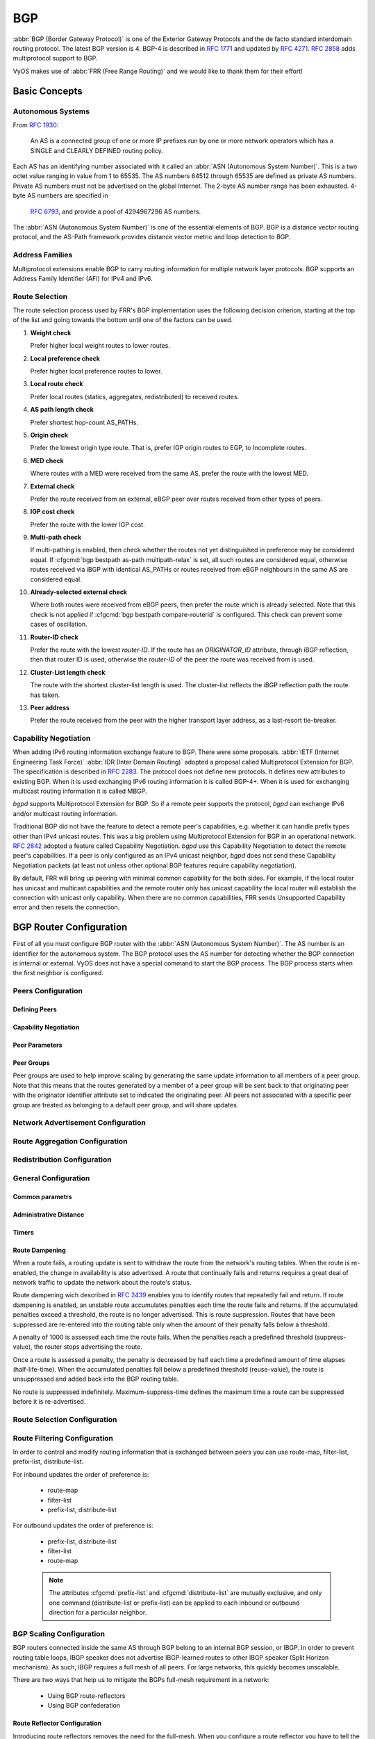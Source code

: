 .. _bgp:

###
BGP
###

:abbr:`BGP (Border Gateway Protocol)` is one of the Exterior Gateway Protocols
and the de facto standard interdomain routing protocol. The latest BGP version
is 4. BGP-4 is described in :rfc:`1771` and updated by :rfc:`4271`. :rfc:`2858`
adds multiprotocol support to BGP.

VyOS makes use of :abbr:`FRR (Free Range Routing)` and we would like to thank
them for their effort!

Basic Concepts
==============

.. _bgp-autonomous-systems:

Autonomous Systems
------------------

From :rfc:`1930`:

   An AS is a connected group of one or more IP prefixes run by one or more
   network operators which has a SINGLE and CLEARLY DEFINED routing policy.

Each AS has an identifying number associated with it called an :abbr:`ASN
(Autonomous System Number)`. This is a two octet value ranging in value from 1
to 65535. The AS numbers 64512 through 65535 are defined as private AS numbers.
Private AS numbers must not be advertised on the global Internet. The 2-byte AS
number range has been exhausted. 4-byte AS numbers are specified in
 :rfc:`6793`, and provide a pool of 4294967296 AS numbers.

The :abbr:`ASN (Autonomous System Number)` is one of the essential elements of
BGP. BGP is a distance vector routing protocol, and the AS-Path framework
provides distance vector metric and loop detection to BGP.

.. _bgp-address-families:

Address Families
----------------

Multiprotocol extensions enable BGP to carry routing information for multiple
network layer protocols. BGP supports an Address Family Identifier (AFI) for
IPv4 and IPv6.

.. _bgp-route-selection:

Route Selection
---------------

The route selection process used by FRR's BGP implementation uses the following
decision criterion, starting at the top of the list and going towards the
bottom until one of the factors can be used.

1. **Weight check**

   Prefer higher local weight routes to lower routes.

2. **Local preference check**

   Prefer higher local preference routes to lower.

3. **Local route check**

   Prefer local routes (statics, aggregates, redistributed) to received routes.

4. **AS path length check**

   Prefer shortest hop-count AS_PATHs.

5. **Origin check**

   Prefer the lowest origin type route. That is, prefer IGP origin routes to
   EGP, to Incomplete routes.

6. **MED check**

   Where routes with a MED were received from the same AS, prefer the route
   with the lowest MED.

7. **External check**

   Prefer the route received from an external, eBGP peer over routes received
   from other types of peers.

8. **IGP cost check**

   Prefer the route with the lower IGP cost.

9. **Multi-path check**

   If multi-pathing is enabled, then check whether the routes not yet
   distinguished in preference may be considered equal. If
   :cfgcmd:`bgp bestpath as-path multipath-relax` is set, all such routes are
   considered equal, otherwise routes received via iBGP with identical AS_PATHs
   or routes received from eBGP neighbours in the same AS are considered equal.

10. **Already-selected external check**

    Where both routes were received from eBGP peers, then prefer the route
    which is already selected. Note that this check is not applied if
    :cfgcmd:`bgp bestpath compare-routerid` is configured. This check can
    prevent some cases of oscillation.

11. **Router-ID check**

    Prefer the route with the lowest `router-ID`. If the route has an
    `ORIGINATOR_ID` attribute, through iBGP reflection, then that router ID is
    used, otherwise the `router-ID` of the peer the route was received from is
    used.

12. **Cluster-List length check**

    The route with the shortest cluster-list length is used. The cluster-list
    reflects the iBGP reflection path the route has taken.

13. **Peer address**

    Prefer the route received from the peer with the higher transport layer
    address, as a last-resort tie-breaker.

.. _bgp-capability-negotiation:

Capability Negotiation
----------------------

When adding IPv6 routing information exchange feature to BGP. There were some
proposals. :abbr:`IETF (Internet Engineering Task Force)`
:abbr:`IDR (Inter Domain Routing)` adopted a proposal called Multiprotocol
Extension for BGP. The specification is described in :rfc:`2283`. The protocol
does not define new protocols. It defines new attributes to existing BGP. When
it is used exchanging IPv6 routing information it is called BGP-4+. When it is
used for exchanging multicast routing information it is called MBGP.

*bgpd* supports Multiprotocol Extension for BGP. So if a remote peer supports
the protocol, *bgpd* can exchange IPv6 and/or multicast routing information.

Traditional BGP did not have the feature to detect a remote peer's
capabilities, e.g. whether it can handle prefix types other than IPv4 unicast
routes. This was a big problem using Multiprotocol Extension for BGP in an
operational network. :rfc:`2842` adopted a feature called Capability
Negotiation. *bgpd* use this Capability Negotiation to detect the remote peer's
capabilities. If a peer is only configured as an IPv4 unicast neighbor, *bgpd*
does not send these Capability Negotiation packets (at least not unless other
optional BGP features require capability negotiation).

By default, FRR will bring up peering with minimal common capability for the
both sides. For example, if the local router has unicast and multicast
capabilities and the remote router only has unicast capability the local router
will establish the connection with unicast only capability. When there are no
common capabilities, FRR sends Unsupported Capability error and then resets the
connection.

.. _bgp-router-configuration:

BGP Router Configuration
========================

First of all you must configure BGP router with the :abbr:`ASN (Autonomous
System Number)`. The AS number is an identifier for the autonomous system.
The BGP protocol uses the AS number for detecting whether the BGP connection
is internal or external. VyOS does not have a special command to start the BGP
process. The BGP process starts when the first neighbor is configured.

Peers Configuration
-------------------

Defining Peers
^^^^^^^^^^^^^^

.. cfgcmd:: set protocols bgp <asn> neighbor <address|interface> remote-as 
   <nasn>

   This command creates a new neighbor whose remote-as is <nasn>. The neighbor 
   address can be an IPv4 address or an IPv6 address or an interface to use 
   for the connection. The command it applicable for peer and peer group.

.. cfgcmd:: set protocols bgp <asn> neighbor <address|interface> remote-as
   internal

   Create a peer as you would when you specify an ASN, except that if the 
   peers ASN is different than mine as specified under the :cfgcmd:`protocols 
   bgp <asn>` command the connection will be denied.

.. cfgcmd:: set protocols bgp <asn> neighbor <address|interface> remote-as
   external

   Create a peer as you would when you specify an ASN, except that if the 
   peers ASN is the same as mine as specified under the :cfgcmd:`protocols 
   bgp <asn>` command the connection will be denied.

.. cfgcmd:: set protocols bgp <asn> neighbor <address|interface> shutdown
   
   This command disable the peer or peer group. To reenable the peer use 
   the delete form of this command.

.. cfgcmd:: set protocols bgp <asn> neighbor <address|interface> description
   <text>

   Set description of the peer or peer group.

.. cfgcmd:: set protocols bgp <asn> neighbor <address|interface> update-source
   <address|interface>

   Specify the IPv4 source address to use for the BGP session to this neighbour,
   may be specified as either an IPv4 address directly or as an interface name.


Capability Negotiation
^^^^^^^^^^^^^^^^^^^^^^

.. cfgcmd:: set protocols bgp <asn> neighbor <address|interface> capability
   dynamic

   This command would allow the dynamic update of capabilities over an 
   established BGP session.

.. cfgcmd:: set protocols bgp <asn> neighbor <address|interface> capability
   extended-nexthop

   Allow bgp to negotiate the extended-nexthop capability with it’s peer. 
   If you are peering over a IPv6 Link-Local address then this capability 
   is turned on automatically. If you are peering over a IPv6 Global Address 
   then turning on this command will allow BGP to install IPv4 routes with 
   IPv6 nexthops if you do not have IPv4 configured on interfaces.

.. cfgcmd:: set protocols bgp <asn> neighbor <address|interface>
   disable-capability-negotiation

   Suppress sending Capability Negotiation as OPEN message optional 
   parameter to the peer. This command only affects the peer is 
   configured other than IPv4 unicast configuration.

   When remote peer does not have capability negotiation feature, 
   remote peer will not send any capabilities at all. In that case,
   bgp configures the peer with configured capabilities.

   You may prefer locally configured capabilities more than the negotiated 
   capabilities even though remote peer sends capabilities. If the peer is 
   configured by :cfgcmd:`override-capability`, VyOS ignores received
   capabilities then override negotiated capabilities with configured values.

   Additionally you should keep in mind that this feature fundamentally 
   disables the ability to use widely deployed BGP features. BGP unnumbered,
   hostname support, AS4, Addpath, Route Refresh, ORF, Dynamic Capabilities,
   and graceful restart.

.. cfgcmd:: set protocols bgp <asn> neighbor <address|interface>
   override-capability

   This command allow override the result of Capability Negotiation with 
   local configuration. Ignore remote peer’s capability value.

.. cfgcmd:: set protocols bgp <asn> neighbor <address|interface>
   strict-capability-match

   This command forces strictly compare remote capabilities and local 
   capabilities. If capabilities are different, send Unsupported Capability
   error then reset connection.

   You may want to disable sending Capability Negotiation OPEN message 
   optional parameter to the peer when remote peer does not implement 
   Capability Negotiation. Please use :cfgcmd:`disable-capability-negotiation` 
   command to disable the feature.


Peer Parameters
^^^^^^^^^^^^^^^

.. cfgcmd:: set protocols bgp <asn> neighbor <address|interface> address-family
   <ipv4-unicast|ipv6-unicast> allowas-in number <number>

   This command accept incoming routes with AS path containing AS 
   number with the same value as the current system AS. This is 
   used when you want to use the same AS number in your sites,
   but you can’t connect them directly.

   The number parameter (1-10) configures the amount of accepted 
   occurences of the system AS number in AS path.

   This command is only allowed for eBGP peers. It is not applicable 
   for peer groups.

.. cfgcmd:: set protocols bgp <asn> neighbor <address|interface> address-family
   <ipv4-unicast|ipv6-unicast> as-override

   This command override AS number of the originating router with 
   the local AS number.

   Usually this configuration is used in PEs (Provider Edge) to 
   replace the incoming customer AS number so the connected CE (
   Customer Edge) can use the same AS number as the other customer 
   sites. This allows customers of the provider network to use the 
   same AS number across their sites.

   This command is only allowed for eBGP peers.

.. cfgcmd:: set protocols bgp <asn> neighbor <address|interface> address-family
   <ipv4-unicast|ipv6-unicast> attribute-unchanged <as-path|med|next-hop>

   This command specifies attributes to be left unchanged for 
   advertisements sent to a peer or peer group.

.. cfgcmd:: set protocols bgp <asn> neighbor <address|interface> address-family
   <ipv4-unicast|ipv6-unicast> maximum-prefix <number>

   This command specifies a maximum number of prefixes we can receive 
   from a given peer. If this number is exceeded, the BGP session 
   will be destroyed. The number range is 1 to 4294967295.
   
.. cfgcmd:: set protocols bgp <asn> neighbor <address|interface> address-family
   <ipv4-unicast|ipv6-unicast> nexthop-self

   This command forces the BGP speaker to report itself as the 
   next hop for an advertised route it advertised to a neighbor.

.. cfgcmd:: set protocols bgp <asn> neighbor <address|interface> address-family
   <ipv4-unicast|ipv6-unicast> remove-private-as

   This command removes the private ASN of routes that are advertised 
   to the configured peer. It removes only private ASNs on routes 
   advertised to EBGP peers.
   
   If the AS-Path for the route has only private ASNs, the private 
   ASNs are removed. 
   
   If the AS-Path for the route has a private ASN between public 
   ASNs, it is assumed that this is a design choice, and the 
   private ASN is not removed.
   
.. cfgcmd:: set protocols bgp <asn> neighbor <address|interface> address-family
   <ipv4-unicast|ipv6-unicast> soft-reconfiguration inbound

   Changes in BGP policies require the BGP session to be cleared. Clearing has a
   large negative impact on network operations. Soft reconfiguration enables you
   to generate inbound updates from a neighbor, change and activate BGP policies
   without clearing the BGP session.
   
   This command specifies that route updates received from this neighbor will be
   stored unmodified, regardless of the inbound policy. When inbound soft
   reconfiguration is enabled, the stored updates are processed by the new
   policy configuration to create new inbound updates.
   
   .. note:: Storage of route updates uses memory. If you enable soft
      reconfiguration inbound for multiple neighbors, the amount of memory used
      can become significant. 

.. cfgcmd:: set protocols bgp <asn> neighbor <address|interface> address-family
   <ipv4-unicast|ipv6-unicast> weight <number>

   This command specifies a default weight value for the neighbor’s 
   routes. The number range is 1 to 65535.

.. cfgcmd:: set protocols bgp <asn> neighbor <address|interface>
   advertisement-interval <seconds>

   This command specifies the minimum route advertisement interval for 
   the peer. The interval value is 0 to 600 seconds, with the default 
   advertisement interval being 0.
   
.. cfgcmd:: set protocols bgp <asn> neighbor <address|interface>
   disable-connected-check

   This command allows peerings between directly connected eBGP peers 
   using loopback addresses without adjusting the default TTL of 1.
   
.. cfgcmd:: set protocols bgp <asn> neighbor <address|interface>
   disable-send-community <extended|standard>
   
   This command specifies that the community attribute should not be sent
   in route updates to a peer. By default community attribute is sent.

.. cfgcmd:: set protocols bgp <asn> neighbor <address|interface> ebgp-multihop
   <number>

   This command allows sessions to be established with eBGP neighbors 
   when they are multiple hops away. When the neighbor is not directly 
   connected and this knob is not enabled, the session will not establish.
   The number of hops range is 1 to 255. This command is mutually 
   exclusive with :cfgcmd:`ttl-security hops`.

.. cfgcmd:: set protocols bgp <asn> neighbor <address|interface> local-as <asn>
   [no-prepend] [replace-as]

   Specify an alternate AS for this BGP process when interacting with 
   the specified peer or peer group. With no modifiers, the specified 
   local-as is prepended to the received AS_PATH when receiving routing 
   updates from the peer, and prepended to the outgoing AS_PATH (after 
   the process local AS) when transmitting local routes to the peer.

   If the :cfgcmd:`no-prepend` attribute is specified, then the supplied 
   local-as is not prepended to the received AS_PATH.

   If the :cfgcmd:`replace-as` attribute is specified, then only the supplied 
   local-as is prepended to the AS_PATH when transmitting local-route 
   updates to this peer.

   .. note:: This command is only allowed for eBGP peers.

.. cfgcmd:: set protocols bgp <asn> neighbor <address|interface> passive

   Configures the BGP speaker so that it only accepts inbound connections 
   from, but does not initiate outbound connections to the peer or peer group.
   
.. cfgcmd:: set protocols bgp <asn> neighbor <address|interface> password
   <text>

   This command specifies a MD5 password to be used with the tcp socket that
   is being used to connect to the remote peer.

.. cfgcmd:: set protocols bgp <asn> neighbor <address|interface> ttl-security
   hops <number>

   This command enforces Generalized TTL Security Mechanism (GTSM), 
   as specified in :rfc:`5082`. With this command, only neighbors 
   that are the specified number of hops away will be allowed to 
   become neighbors. The number of hops range is 1 to 254. This 
   command is mutually exclusive with :cfgcmd:`ebgp-multihop`.   


Peer Groups
^^^^^^^^^^^

Peer groups are used to help improve scaling by generating the same update 
information to all members of a peer group. Note that this means that the 
routes generated by a member of a peer group will be sent back to that 
originating peer with the originator identifier attribute set to indicated 
the originating peer. All peers not associated with a specific peer group 
are treated as belonging to a default peer group, and will share updates.

.. cfgcmd:: set protocols bgp <asn> peer-group <name>

   This command defines a new peer group. You can specify to the group the same
   parameters that you can specify for specific neighbors. 
   
   .. note:: If you apply a parameter to an individual neighbor IP address, you
      override the action defined for a peer group that includes that IP
      address.

.. cfgcmd:: set protocols bgp <asn> neighbor <address|interface> peer-group
   <name>

   This command bind specific peer to peer group with a given name.


Network Advertisement Configuration
-----------------------------------

.. cfgcmd:: set protocols bgp <asn> address-family <ipv4-unicast|ipv6-unicast>
   network <prefix>

   This command is used for advertising IPv4 or IPv6 networks.
   
   .. note:: By default, the BGP prefix is advertised even if it's not present 
      in the routing table. This behaviour differs from the implementation of
      some vendors.
   
.. cfgcmd:: set protocols bgp <asn> parameters network-import-check

   This configuration modifies the behavior of the network statement. If you 
   have this configured the underlying network must exist in the routing table.

.. cfgcmd:: set protocols bgp <asn> neighbor <address|interface> address-family
   <ipv4-unicast|ipv6-unicast> default-originate [route-map <name>]

   By default, VyOS does not advertise a default route (0.0.0.0/0) even if it is
   in routing table. When you want to announce default routes to the peer, use
   this command. Using optional argument :cfgcmd:`route-map` you can inject the
   default route to given neighbor only if the conditions in the route map are
   met.


Route Aggregation Configuration
-------------------------------

.. cfgcmd:: set protocols bgp <asn> address-family <ipv4-unicast|ipv6-unicast>
   aggregate-address <prefix>

   This command specifies an aggregate address. The router will also 
   announce longer-prefixes inside of the aggregate address.

.. cfgcmd:: set protocols bgp <asn> address-family <ipv4-unicast|ipv6-unicast>
   aggregate-address <prefix> as-set

   This command specifies an aggregate address with a mathematical set of 
   autonomous systems. This command summarizes the AS_PATH attributes of 
   all the individual routes. 

.. cfgcmd:: set protocols bgp <asn> address-family <ipv4-unicast|ipv6-unicast>
   aggregate-address <prefix> summary-only

   This command specifies an aggregate address and provides that 
   longer-prefixes inside of the aggregate address are suppressed 
   before sending BGP updates out to peers.

.. cfgcmd:: set protocols bgp <asn> neighbor <address|interface> address-family
   <ipv4-unicast|ipv6-unicast> unsuppress-map <name>
   
   This command applies route-map to selectively unsuppress prefixes
   suppressed by summarisation.


Redistribution Configuration
----------------------------

.. cfgcmd:: set protocols bgp <asn> address-family <ipv4-unicast|ipv6-unicast>
   redistribute <route source>

   This command redistributes routing information from the given route source
   to the BGP process. There are six modes available for route source: bgp,
   connected, kernel, ospf, rip, static.

.. cfgcmd:: set protocols bgp <asn> address-family <ipv4-unicast|ipv6-unicast>
   redistribute <route source> metric <number>

   This command specifies metric (MED) for redistributed routes. The 
   metric range is 0 to 4294967295. There are six modes available for 
   route source: bgp, connected, kernel, ospf, rip, static.

.. cfgcmd:: set protocols bgp <asn> address-family <ipv4-unicast|ipv6-unicast>
   redistribute <route source> route-map <name>

   This command allows to use route map to filter redistributed routes.
   There are six modes available for route source: bgp, connected, kernel,
   ospf, rip, static.


General Configuration
---------------------

Common parametrs
^^^^^^^^^^^^^^^^

.. cfgcmd:: set protocols bgp <asn> parameters router-id <id>

   This command specifies the router-ID. If router ID is not specified it will
   use the highest interface IP address.

.. cfgcmd:: set protocols bgp <asn> maximum-paths <ebgp|ibgp> <number>

   This command defines the maximum number of parallel routes that 
   the BGP can support. In order for BGP to use the second path, the 
   following attributes have to match: Weight, Local Preference, AS
   Path (both AS number and AS path length), Origin code, MED, IGP 
   metric. Also, the next hop address for each path must be different. 

.. cfgcmd:: set protocols bgp <asn> parameters default no-ipv4-unicast

   This command allows the user to specify that IPv4 peering is turned off by 
   default.

.. cfgcmd:: set protocols bgp <asn> parameters log-neighbor-changes

   Tis command enable logging neighbor up/down changes and reset reason.

.. cfgcmd:: set protocols bgp <asn> parameters no-client-to-client-reflection

   Tis command disables route reflection between route reflector clients.
   By default, the clients of a route reflector are not required to be 
   fully meshed and the routes from a client are reflected to other clients. 
   However, if the clients are fully meshed, route reflection is not required. 
   In this case, use the :cfgcmd:`no-client-to-client-reflection` command 
   to disable client-to-client reflection.

.. cfgcmd:: set protocols bgp <asn> parameters no-fast-external-failover
   
   Disable immediate sesison reset if peer's connected link goes down.


Administrative Distance
^^^^^^^^^^^^^^^^^^^^^^^

.. cfgcmd:: set protocols bgp <asn> parameters distance global
   <external|internal|local> <distance>

   This command change distance value of BGP. The arguments are the distance 
   values for external routes, internal routes and local routes respectively.
   The distance range is 1 to 255.

.. cfgcmd:: set protocols bgp <asn> parameters distance prefix <subnet>
   distance <distance>

   This command sets the administrative distance for a particular route. The 
   distance range is 1 to 255.
   
   .. note:: Routes with a distance of 255 are effectively disabled and not
      installed into the kernel.


Timers
^^^^^^

.. cfgcmd:: set protocols bgp <asn> timers holdtime <seconds>

   This command specifies hold-time in seconds. The timer range is
   4 to 65535. The default value is 180 second. If you set value to 0
   VyOS will not hold routes.
   
.. cfgcmd:: set protocols bgp <asn> timers keepalive <seconds>

   This command specifies keep-alive time in seconds. The timer 
   can range from 4 to 65535. The default value is 60 second.


Route Dampening
^^^^^^^^^^^^^^^

When a route fails, a routing update is sent to withdraw the route from the
network's routing tables. When the route is re-enabled, the change in
availability is also advertised. A route that continually fails and returns
requires a great deal of network traffic to update the network about the
route's status.

Route dampening wich described in :rfc:`2439` enables you to identify routes
that repeatedly fail and return. If route dampening is enabled, an unstable
route accumulates penalties each time the route fails and returns. If the
accumulated penalties exceed a threshold, the route is no longer advertised.
This is route suppression. Routes that have been suppressed are re-entered
into the routing table only when the amount of their penalty falls below a
threshold.

A penalty of 1000 is assessed each time the route fails. When the penalties
reach a predefined threshold (suppress-value), the router stops advertising
the route.

Once a route is assessed a penalty, the penalty is decreased by half each time
a predefined amount of time elapses (half-life-time). When the accumulated
penalties fall below a predefined threshold (reuse-value), the route is
unsuppressed and added back into the BGP routing table.

No route is suppressed indefinitely. Maximum-suppress-time defines the maximum
time a route can be suppressed before it is re-advertised. 

.. cfgcmd:: set protocols bgp <asn> parameters dampening
   half-life <minutes>

   This command defines the amount of time in minutes after
   which a penalty is reduced by half. The timer range is
   10 to 45 minutes. 

.. cfgcmd:: set protocols bgp <asn> parameters dampening
   re-use <seconds>
	
   This command defines the accumulated penalty amount at which the
   route is re-advertised. The penalty range is 1 to 20000.
	
.. cfgcmd:: set protocols bgp <asn> parameters dampening 
   start-suppress-time <seconds>

   This command defines the accumulated penalty amount at which the
   route is suppressed. The penalty range is 1 to 20000.

.. cfgcmd:: set protocols bgp <asn> parameters dampening 
   max-suppress-time <seconds>

   This command defines the maximum time in minutes that a route is
   suppressed. The timer range is 1 to 255 minutes.


Route Selection Configuration
-----------------------------

.. cfgcmd:: set protocols bgp <asn> parameters always-compare-med

   This command provides to compare the MED on routes, even when they were 
   received from different neighbouring ASes. Setting this option makes the 
   order of preference of routes more defined, and should eliminate MED 
   induced oscillations.

.. cfgcmd:: set protocols bgp <asn> parameters bestpath as-path confed

   This command specifies that the length of confederation path sets and
   sequences should be taken into account during the BGP best path
   decision process.

.. cfgcmd:: set protocols bgp <asn> parameters bestpath as-path multipath-relax

   This command specifies that BGP decision process should consider paths
   of equal AS_PATH length candidates for multipath computation. Without
   the knob, the entire AS_PATH must match for multipath computation.

.. cfgcmd:: set protocols bgp <asn> parameters bestpath as-path ignore

   Ignore AS_PATH length when selecting a route

.. cfgcmd:: set protocols bgp <asn> parameters bestpath compare-routerid

   Ensure that when comparing routes where both are equal on most metrics, 
   including local-pref, AS_PATH length, IGP cost, MED, that the tie is 
   broken based on router-ID.

   If this option is enabled, then the already-selected check, where 
   already selected eBGP routes are preferred, is skipped.

   If a route has an ORIGINATOR_ID attribute because it has been reflected, 
   that ORIGINATOR_ID will be used. Otherwise, the router-ID of the peer 
   the route was received from will be used.

   The advantage of this is that the route-selection (at this point) will 
   be more deterministic. The disadvantage is that a few or even one lowest-ID 
   router may attract all traffic to otherwise-equal paths because of this 
   check. It may increase the possibility of MED or IGP oscillation, unless 
   other measures were taken to avoid these. The exact behaviour will be 
   sensitive to the iBGP and reflection topology.

.. cfgcmd:: set protocols bgp <asn> parameters bestpath med confed
   
   This command specifies that BGP considers the MED when comparing routes 
   originated from different sub-ASs within the confederation to which this 
   BGP speaker belongs. The default state, where the MED attribute is not 
   considered.

.. cfgcmd:: set protocols bgp <asn> parameters bestpath med missing-as-worst

   This command specifies that a route with a MED is always considered to be 
   better than a route without a MED by causing the missing MED attribute to 
   have a value of infinity. The default state, where the missing MED 
   attribute is considered to have a value of zero.

.. cfgcmd:: set protocols bgp <asn> parameters default local-pref
   <local-pref value>

   This command specifies the default local preference value. The local 
   preference range is 0 to 4294967295.
   
.. cfgcmd:: set protocols bgp <asn> parameters deterministic-med

   This command provides to compare different MED values that advertised by 
   neighbours in the same AS for routes selection. When this command is
   enabled, routes from the same autonomous system are grouped together, and
   the best entries of each group are compared.

.. cfgcmd:: set protocols bgp <asn> address-family ipv4-unicast network
   <prefix> backdoor

   This command allows the router to prefer route to specified prefix learned
   via IGP through backdoor link instead of a route to the same prefix learned
   via EBGP.


Route Filtering Configuration
-----------------------------

In order to control and modify routing information that is exchanged between
peers you can use route-map, filter-list, prefix-list, distribute-list. 

For inbound updates the order of preference is:

  - route-map
  - filter-list
  - prefix-list, distribute-list

For outbound updates the order of preference is:

  - prefix-list, distribute-list
  - filter-list
  - route-map

  .. note:: The attributes :cfgcmd:`prefix-list` and :cfgcmd:`distribute-list`
     are mutually exclusive, and only one command (distribute-list or 
     prefix-list) can be applied to each inbound or outbound direction for a 
     particular neighbor.

.. cfgcmd:: set protocols bgp <asn> neighbor <address|interface> address-family
   <ipv4-unicast|ipv6-unicast> distribute-list <export|import> <number>

   This command applys the access list filters named in <number> to the
   specified BGP neighbor to restrict the routing information that BGP learns
   and/or advertises. The arguments :cfgcmd:`export` and :cfgcmd:`import`
   specify the direction in which the access list are applied.
   
.. cfgcmd:: set protocols bgp <asn> neighbor <address|interface> address-family
   <ipv4-unicast|ipv6-unicast> prefix-list <export|import> <name>

   This command applys the prfefix list filters named in <name> to the
   specified BGP neighbor to restrict the routing information that BGP learns
   and/or advertises. The arguments :cfgcmd:`export` and :cfgcmd:`import`
   specify the direction in which the prefix list are applied.

.. cfgcmd:: set protocols bgp <asn> neighbor <address|interface> address-family
   <ipv4-unicast|ipv6-unicast> route-map <export|import> <name>

   This command applys the route map named in <name> to the specified BGP
   neighbor to control and modify routing information that is exchanged
   between peers. The arguments :cfgcmd:`export` and :cfgcmd:`import`
   specify the direction in which the route map are applied.

.. cfgcmd:: set protocols bgp <asn> neighbor <address|interface> address-family
   <ipv4-unicast|ipv6-unicast> filter-list <export|import> <name>
   
   This command applys the AS path access list filters named in <name> to the
   specified BGP neighbor to restrict the routing information that BGP learns
   and/or advertises. The arguments :cfgcmd:`export` and :cfgcmd:`import`
   specify the direction in which the AS path access list are applied.
   
.. cfgcmd:: set protocols bgp <asn> neighbor <address|interface> address-family
   <ipv4-unicast|ipv6-unicast> capability orf <receive|send>
   
   This command enables the ORF capability (described in :rfc:`5291`) on the
   local router, and enables ORF capability advertisement to the specified BGP
   peer. The :cfgcmd:`receive` keyword configures a router to advertise ORF
   receive capabilities. The :cfgcmd:`send` keyword configures a router to
   advertise ORF send capabilities. To advertise a filter from a sender, you
   must create an IP prefix list for the specified BGP peer applied in inbound
   derection.


BGP Scaling Configuration
-------------------------

BGP routers connected inside the same AS through BGP belong to an internal BGP
session, or IBGP. In order to prevent routing table loops, IBGP speaker does
not advertise IBGP-learned routes to other IBGP speaker (Split Horizon
mechanism). As such, IBGP requires a full mesh of all peers. For large
networks, this quickly becomes unscalable.

There are two ways that help us to mitigate the BGPs full-mesh requirement in
a network:
   
   - Using BGP route-reflectors
   - Using BGP confederation


Route Reflector Configuration
^^^^^^^^^^^^^^^^^^^^^^^^^^^^^

Introducing route reflectors removes the need for the full-mesh. When you
configure a route reflector you have to tell the router whether the other IBGP
router is a client or non-client. A client is an IBGP router that the route
reflector will “reflect” routes to, the non-client is just a regular IBGP
neighbor. Route reflectors mechanism is described in :rfc:`4456` and updated
by :rfc:`7606`.

.. cfgcmd:: set protocols bgp <asn> neighbor <address> address-family
   <ipv4-unicast|ipv6-unicast> route-reflector-client

   This command specifies the given neighbor as route reflector client.

.. cfgcmd:: set protocols bgp <asn> parameters cluster-id <id>

   This command specifies cluster ID which identifies a collection of route
   reflectors and their clients, and is used by route reflectors to avoid
   looping. By default cluster ID is set to the BGP router id value, but can be
   set to an arbitrary 32-bit value. 


Confederation Configuration
^^^^^^^^^^^^^^^^^^^^^^^^^^^

A BGP confederation divides our AS into sub-ASes to reduce the number of required
IBGP peerings. Within a sub-AS we still require full-mesh IBGP but between these
sub-ASes we use something that looks like EBGP but behaves like IBGP (called
confederation BGP). Confederation mechanism is described in :rfc:`5065`

.. cfgcmd:: set protocols bgp <subasn> parameters confederation identifier
   <asn>

   This command specifies a BGP confederation identifier. <asn> is the number of
   the autonomous system that internally includes multiple sub-autonomous systems
   (a confederation). <subasn> is the number sub-autonomous system inside <asn>.

.. cfgcmd:: set protocols bgp <subasn> parameters confederation confederation
   peers <nsubasn>

   This command sets other confederations <nsubasn> as members of autonomous
   system specified by :cfgcmd:`confederation identifier <asn>`.


Operational Mode Commands
=========================

Show
----

.. opcmd:: show <ip|ipv6> bgp 

   This command displays all entries in BGP routing table.

.. code-block:: none

   BGP table version is 10, local router ID is 10.0.35.3, vrf id 0
   Default local pref 100, local AS 65000
   Status codes:  s suppressed, d damped, h history, * valid, > best, = multipath,
                  i internal, r RIB-failure, S Stale, R Removed
   Nexthop codes: @NNN nexthop's vrf id, < announce-nh-self
   Origin codes:  i - IGP, e - EGP, ? - incomplete

      Network          Next Hop            Metric LocPrf Weight Path
   *> 198.51.100.0/24  10.0.34.4                0             0 65004 i
   *> 203.0.113.0/24   10.0.35.5                0             0 65005 i

   Displayed  2 routes and 2 total paths

.. opcmd:: show <ip|ipv6> bgp <address|prefix>

   This command displays information about the particular entry in the BGP
   routing table.

.. code-block:: none

   BGP routing table entry for 198.51.100.0/24
   Paths: (1 available, best #1, table default)
     Advertised to non peer-group peers:
     10.0.13.1 10.0.23.2 10.0.34.4 10.0.35.5
     65004
       10.0.34.4 from 10.0.34.4 (10.0.34.4)
         Origin IGP, metric 0, valid, external, best (First path received)
         Last update: Wed Jan  6 12:18:53 2021

.. opcmd:: show ip bgp cidr-only

   This command displays routes with classless interdomain routing (CIDR).

.. opcmd:: show <ip|ipv6> bgp community <value>

   This command displays routes that belong to specified BGP communities.
   Valid value is a community number in the range from 1 to 4294967200, 
   or AA:NN (autonomous system-community number/2-byte number), no-export,
   local-as, or no-advertise.

.. opcmd:: show <ip|ipv6> bgp community-list <name>

   This command displays routes that are permitted by the BGP 
   community list.

.. opcmd:: show ip bgp dampened-paths

   This command displays BGP dampened routes.

.. opcmd:: show ip bgp flap-statistics

   This command displays information about flapping BGP routes.
   
.. opcmd:: show ip bgp filter-list <name>

   This command displays BGP routes allowed by by the specified AS Path
   access list.

.. opcmd:: show <ip|ipv6> bgp neighbors <address> advertised-routes

   This command displays BGP routes advertised to a neighbor.

.. opcmd:: show <ip|ipv6> bgp neighbors <address> received-routes

   This command displays BGP routes originating from the specified BGP 
   neighbor before inbound policy is applied. To use this command inbound 
   soft reconfiguration must be enabled.

.. opcmd:: show <ip|ipv6> bgp neighbors <address> routes

   This command displays BGP received-routes that are accepted after filtering.
   
.. opcmd:: show <ip|ipv6> bgp neighbors <address> dampened-routes

   This command displays dampened routes received from BGP neighbor.
   
.. opcmd:: show <ip|ipv6> bgp regexp <text>

   This command displays information about BGP routes whose AS path 
   matches the specified regular expression. 

.. opcmd:: show <ip|ipv6> bgp summary

   This command displays the status of all BGP connections.

.. code-block:: none

   IPv4 Unicast Summary:
   BGP router identifier 10.0.35.3, local AS number 65000 vrf-id 0
   BGP table version 11
   RIB entries 5, using 920 bytes of memory
   Peers 4, using 82 KiB of memory
   
   Neighbor        V         AS MsgRcvd MsgSent   TblVer  InQ OutQ  Up/Down State/PfxRcd
   10.0.13.1       4      65000     148     159        0    0    0 02:16:01            0
   10.0.23.2       4      65000     136     143        0    0    0 02:13:21            0
   10.0.34.4       4      65004     161     163        0    0    0 02:16:01            1
   10.0.35.5       4      65005     162     166        0    0    0 02:16:01            1
   
   Total number of neighbors 4

Reset
-----

.. opcmd:: reset <ip|ipv6> bgp <address> [soft [in|out]]

   This command resets BGP connections to the specified neighbor IP address.
   With argument :cfgcmd:`soft` this command initiates a soft reset. If
   you do not specify the :cfgcmd:`in` or :cfgcmd:`out` options, both 
   inbound and outbound soft reconfiguration are triggered.

.. opcmd:: reset ip bgp all

   This command resets all BGP connections of given router.

.. opcmd:: reset ip bgp dampening

   This command uses to clear BGP route dampening information and to 
   unsuppress suppressed routes.

.. opcmd:: reset ip bgp external

   This command resets all external BGP peers of given router.
   
.. opcmd:: reset ip bgp peer-group <name> [soft [in|out]]

   This command resets BGP connections to the specified peer group.
   With argument :cfgcmd:`soft` this command initiates a soft reset. If
   you do not specify the :cfgcmd:`in` or :cfgcmd:`out` options, both 
   inbound and outbound soft reconfiguration are triggered.


Configuration Examples
----------------------

IPv4
^^^^

A simple eBGP configuration:

**Node 1:**

.. code-block:: none

  set protocols bgp 65534 neighbor 192.168.0.2 ebgp-multihop '2'
  set protocols bgp 65534 neighbor 192.168.0.2 remote-as '65535'
  set protocols bgp 65534 neighbor 192.168.0.2 update-source '192.168.0.1'
  set protocols bgp 65534 address-family ipv4-unicast network '172.16.0.0/16'
  set protocols bgp 65534 parameters router-id '192.168.0.1'

**Node 2:**

.. code-block:: none

  set protocols bgp 65535 neighbor 192.168.0.1 ebgp-multihop '2'
  set protocols bgp 65535 neighbor 192.168.0.1 remote-as '65534'
  set protocols bgp 65535 neighbor 192.168.0.1 update-source '192.168.0.2'
  set protocols bgp 65535 address-family ipv4-unicast network '172.17.0.0/16'
  set protocols bgp 65535 parameters router-id '192.168.0.2'


Don't forget, the CIDR declared in the network statement MUST **exist in your
routing table (dynamic or static), the best way to make sure that is true is
creating a static route:**

**Node 1:**

.. code-block:: none

  set protocols static route 172.16.0.0/16 blackhole distance '254'

**Node 2:**

.. code-block:: none

  set protocols static route 172.17.0.0/16 blackhole distance '254'


IPv6
^^^^

A simple BGP configuration via IPv6.

**Node 1:**

.. code-block:: none

  set protocols bgp 65534 neighbor 2001:db8::2 ebgp-multihop '2'
  set protocols bgp 65534 neighbor 2001:db8::2 remote-as '65535'
  set protocols bgp 65534 neighbor 2001:db8::2 update-source '2001:db8::1'
  set protocols bgp 65534 neighbor 2001:db8::2 address-family ipv6-unicast
  set protocols bgp 65534 address-family ipv6-unicast network '2001:db8:1::/48'
  set protocols bgp 65534 parameters router-id '10.1.1.1'

**Node 2:**

.. code-block:: none

  set protocols bgp 65535 neighbor 2001:db8::1 ebgp-multihop '2'
  set protocols bgp 65535 neighbor 2001:db8::1 remote-as '65534'
  set protocols bgp 65535 neighbor 2001:db8::1 update-source '2001:db8::2'
  set protocols bgp 65535 neighbor 2001:db8::1 address-family ipv6-unicast
  set protocols bgp 65535 address-family ipv6-unicast network '2001:db8:2::/48'
  set protocols bgp 65535 parameters router-id '10.1.1.2'

Don't forget, the CIDR declared in the network statement **MUST exist in your
routing table (dynamic or static), the best way to make sure that is true is
creating a static route:**

**Node 1:**

.. code-block:: none

  set protocols static route6 2001:db8:1::/48 blackhole distance '254'

**Node 2:**

.. code-block:: none

  set protocols static route6 2001:db8:2::/48 blackhole distance '254'

Route Filter
^^^^^^^^^^^^

Route filter can be applied using a route-map:

**Node1:**

.. code-block:: none

  set policy prefix-list AS65535-IN rule 10 action 'permit'
  set policy prefix-list AS65535-IN rule 10 prefix '172.16.0.0/16'
  set policy prefix-list AS65535-OUT rule 10 action 'deny'
  set policy prefix-list AS65535-OUT rule 10 prefix '172.16.0.0/16'
  set policy prefix-list6 AS65535-IN rule 10 action 'permit'
  set policy prefix-list6 AS65535-IN rule 10 prefix '2001:db8:2::/48'
  set policy prefix-list6 AS65535-OUT rule 10 action 'deny'
  set policy prefix-list6 AS65535-OUT rule 10 prefix '2001:db8:2::/48'
  set policy route-map AS65535-IN rule 10 action 'permit'
  set policy route-map AS65535-IN rule 10 match ip address prefix-list 'AS65535-IN'
  set policy route-map AS65535-IN rule 10 match ipv6 address prefix-list 'AS65535-IN'
  set policy route-map AS65535-IN rule 20 action 'deny'
  set policy route-map AS65535-OUT rule 10 action 'deny'
  set policy route-map AS65535-OUT rule 10 match ip address prefix-list 'AS65535-OUT'
  set policy route-map AS65535-OUT rule 10 match ipv6 address prefix-list 'AS65535-OUT'
  set policy route-map AS65535-OUT rule 20 action 'permit'
  set protocols bgp 65534 neighbor 2001:db8::2 address-family ipv4-unicast route-map export 'AS65535-OUT'
  set protocols bgp 65534 neighbor 2001:db8::2 address-family ipv4-unicast route-map import 'AS65535-IN'
  set protocols bgp 65534 neighbor 2001:db8::2 address-family ipv6-unicast route-map export 'AS65535-OUT'
  set protocols bgp 65534 neighbor 2001:db8::2 address-family ipv6-unicast route-map import 'AS65535-IN'

**Node2:**

.. code-block:: none

  set policy prefix-list AS65534-IN rule 10 action 'permit'
  set policy prefix-list AS65534-IN rule 10 prefix '172.17.0.0/16'
  set policy prefix-list AS65534-OUT rule 10 action 'deny'
  set policy prefix-list AS65534-OUT rule 10 prefix '172.17.0.0/16'
  set policy prefix-list6 AS65534-IN rule 10 action 'permit'
  set policy prefix-list6 AS65534-IN rule 10 prefix '2001:db8:1::/48'
  set policy prefix-list6 AS65534-OUT rule 10 action 'deny'
  set policy prefix-list6 AS65534-OUT rule 10 prefix '2001:db8:1::/48'
  set policy route-map AS65534-IN rule 10 action 'permit'
  set policy route-map AS65534-IN rule 10 match ip address prefix-list 'AS65534-IN'
  set policy route-map AS65534-IN rule 10 match ipv6 address prefix-list 'AS65534-IN'
  set policy route-map AS65534-IN rule 20 action 'deny'
  set policy route-map AS65534-OUT rule 10 action 'deny'
  set policy route-map AS65534-OUT rule 10 match ip address prefix-list 'AS65534-OUT'
  set policy route-map AS65534-OUT rule 10 match ipv6 address prefix-list 'AS65534-OUT'
  set policy route-map AS65534-OUT rule 20 action 'permit'
  set protocols bgp 65535 neighbor 2001:db8::1 address-family ipv4-unicast route-map export 'AS65534-OUT'
  set protocols bgp 65535 neighbor 2001:db8::1 address-family ipv4-unicast route-map import 'AS65534-IN'
  set protocols bgp 65535 neighbor 2001:db8::1 address-family ipv6-unicast route-map export 'AS65534-OUT'
  set protocols bgp 65535 neighbor 2001:db8::1 address-family ipv6-unicast route-map import 'AS65534-IN'

We could expand on this and also deny link local and multicast in the rule 20
action deny.
